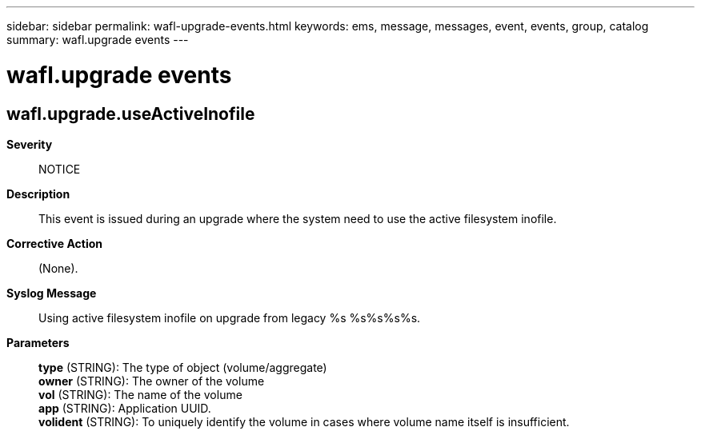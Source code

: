 ---
sidebar: sidebar
permalink: wafl-upgrade-events.html
keywords: ems, message, messages, event, events, group, catalog
summary: wafl.upgrade events
---

= wafl.upgrade events
:toclevels: 1
:hardbreaks:
:nofooter:
:icons: font
:linkattrs:
:imagesdir: ./media/

== wafl.upgrade.useActiveInofile
*Severity*::
NOTICE
*Description*::
This event is issued during an upgrade where the system need to use the active filesystem inofile.
*Corrective Action*::
(None).
*Syslog Message*::
Using active filesystem inofile on upgrade from legacy %s %s%s%s%s.
*Parameters*::
*type* (STRING): The type of object (volume/aggregate)
*owner* (STRING): The owner of the volume
*vol* (STRING): The name of the volume
*app* (STRING): Application UUID.
*volident* (STRING): To uniquely identify the volume in cases where volume name itself is insufficient.
